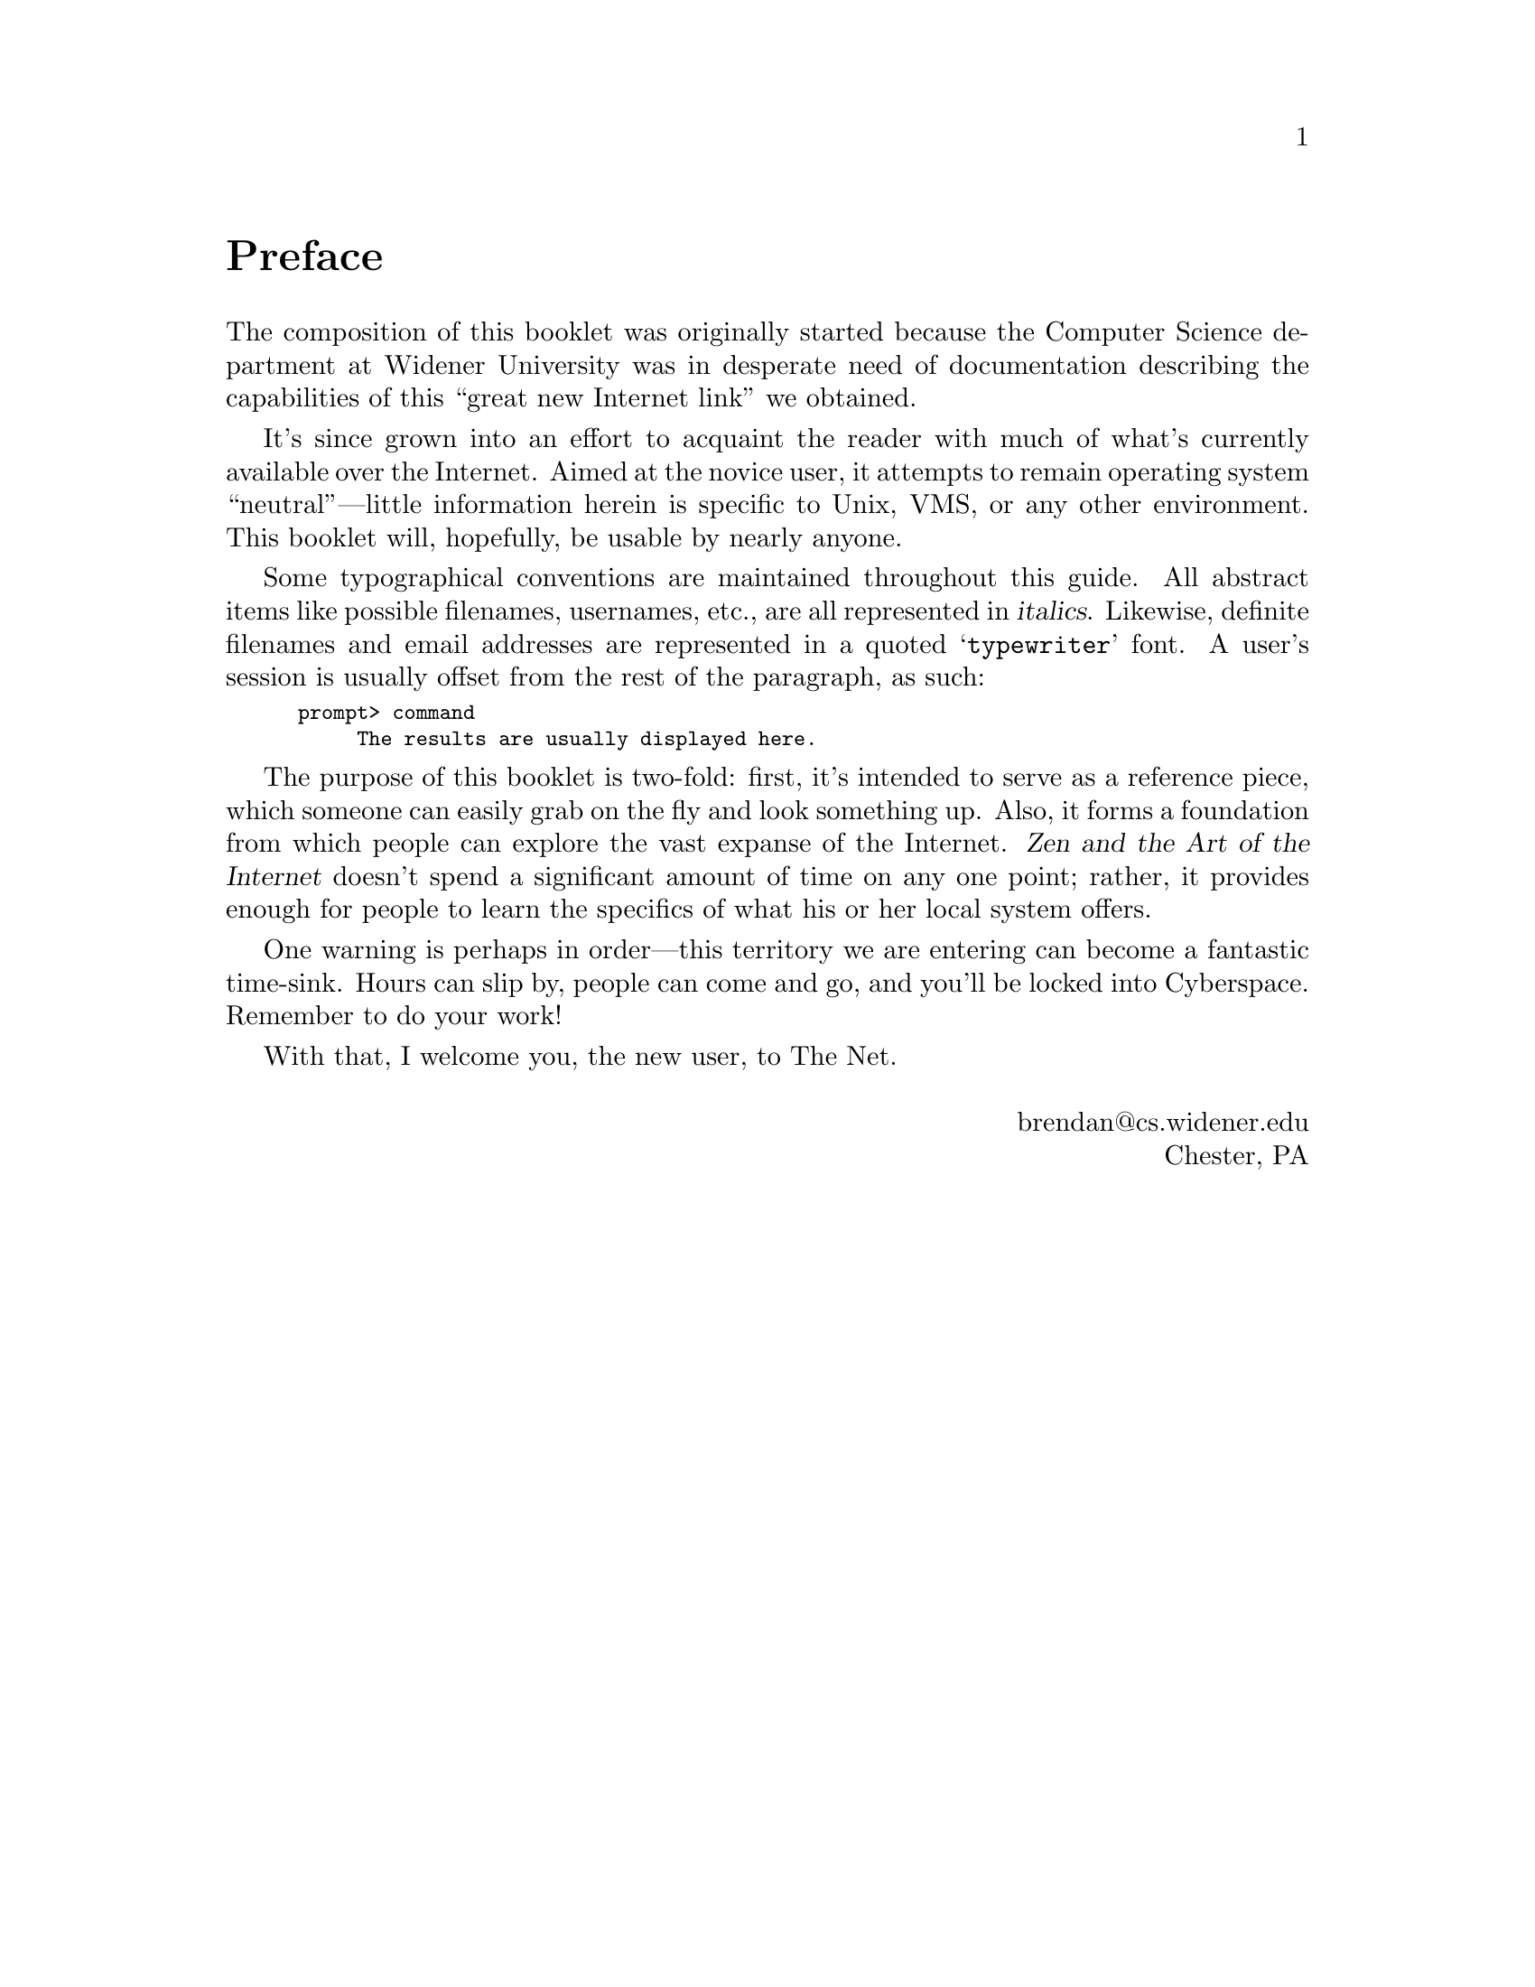 @c -*-tex-*-
@unnumbered Preface
@node Preface

The composition of this booklet was originally started because the
Computer Science department at Widener University was in desperate
need of documentation describing the capabilities of this ``great new
Internet link'' we obtained.

It's since grown into an effort to acquaint the reader with much of
what's currently available over the Internet.  Aimed at the novice
user, it attempts to remain operating system ``neutral''---little
information herein is specific to Unix, VMS, or any other environment.
This booklet will, hopefully, be usable by nearly anyone.

@iftex
Some typographical conventions are maintained throughout this guide.
All abstract items like possible filenames, usernames, etc., are all
represented in @var{italics}.  Likewise, definite filenames and email
addresses are represented in a quoted @samp{typewriter} font.  A
user's session is usually offset from the rest of the paragraph, as
such:

@smallexample
prompt> command
     The results are usually displayed here.
@end smallexample
@end iftex

The purpose of this booklet is two-fold: first, it's intended to serve
as a reference piece, which someone can easily grab on the fly and
look something up.  Also, it forms a foundation from which people can
explore the vast expanse of the Internet.  @cite{Zen and the Art of
the Internet} doesn't spend a significant amount of time on any one
point; rather, it provides enough for people to learn the specifics of
what his or her local system offers.

One warning is perhaps in order---this territory we are entering can
become a fantastic time-sink.  Hours can slip by, people can come and
go, and you'll be locked into Cyberspace.  Remember to do your work!
@cindex Cyberspace

With that, I welcome you, the new user, to The Net.

@flushright
@*brendan@@cs.widener.edu
Chester, PA
@end flushright
